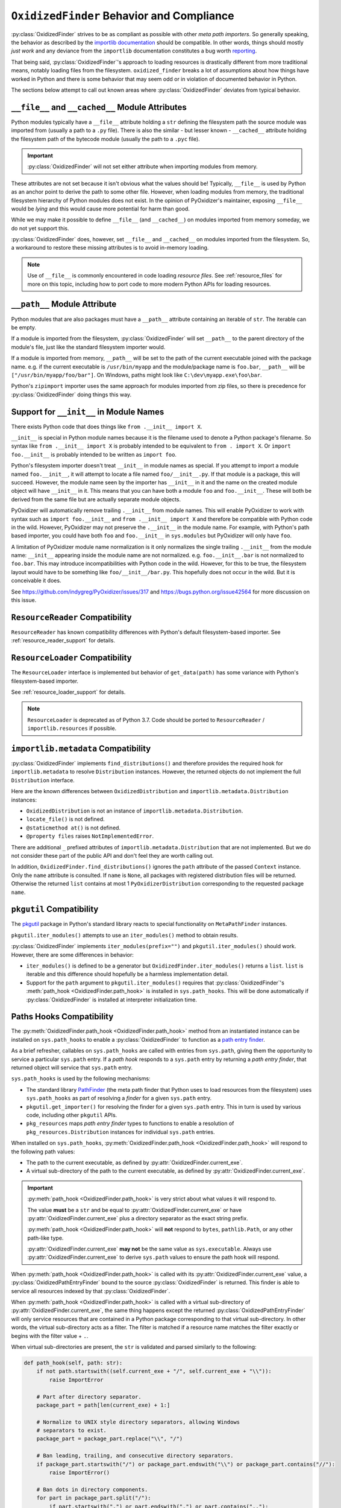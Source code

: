 .. py:currentmodule:: oxidized_importer

.. _oxidized_finder_behavior_and_compliance:

==========================================
``OxidizedFinder`` Behavior and Compliance
==========================================

:py:class:`OxidizedFinder` strives to be as compliant as possible with
other *meta path importers*. So generally speaking, the behavior as
described by the
`importlib documentation <https://docs.python.org/3/library/importlib.html>`_
should be compatible. In other words, things should mostly *just work*
and any deviance from the ``importlib`` documentation constitutes a bug
worth `reporting <https://github.com/indygreg/PyOxidizer/issues>`_.

That being said, :py:class:`OxidizedFinder`'s approach to loading
resources is drastically different from more traditional means, notably
loading files from the filesystem. ``oxidized_finder`` breaks a lot of
assumptions about how things have worked in Python and there is some
behavior that may seem odd or in violation of documented behavior in Python.

The sections below attempt to call out known areas where
:py:class:`OxidizedFinder` deviates from typical behavior.

.. _no_file:

``__file__`` and ``__cached__`` Module Attributes
=================================================

Python modules typically have a ``__file__`` attribute holding a ``str``
defining the filesystem path the source module was imported from (usually
a path to a ``.py`` file). There is also the similar - but lesser known -
``__cached__`` attribute holding the filesystem path of the bytecode module
(usually the path to a ``.pyc`` file).

.. important::

   :py:class:`OxidizedFinder` will not set either attribute when
   importing modules from memory.

These attributes are not set because it isn't obvious what the values
should be! Typically, ``__file__`` is used by Python as an anchor point
to derive the path to some other file. However, when loading modules
from memory, the traditional filesystem hierarchy of Python modules
does not exist. In the opinion of PyOxidizer's maintainer, exposing
``__file__`` would be *lying* and this would cause more potential for
harm than good.

While we may make it possible to define ``__file__`` (and ``__cached__``)
on modules imported from memory someday, we do not yet support this.

:py:class:`OxidizedFinder` does, however, set ``__file__`` and
``__cached__`` on modules imported from the filesystem. So, a
workaround to restore these missing attributes is to avoid in-memory
loading.

.. note::

   Use of ``__file__`` is commonly encountered in code loading *resource
   files*. See :ref:`resource_files` for more on this topic, including
   how to port code to more modern Python APIs for loading resources.

.. _oxidized_finder_behavior_and_compliance_path:

``__path__`` Module Attribute
=============================

Python modules that are also packages must have a ``__path__`` attribute
containing an iterable of ``str``. The iterable can be empty.

If a module is imported from the filesystem,
:py:class:`OxidizedFinder` will set ``__path__`` to the parent
directory of the module's file, just like the standard filesystem
importer would.

If a module is imported from memory, ``__path__`` will be set to the
path of the current executable joined with the package name. e.g. if
the current executable is ``/usr/bin/myapp`` and the module/package name
is ``foo.bar``, ``__path__`` will be ``["/usr/bin/myapp/foo/bar"]``.
On Windows, paths might look like ``C:\dev\myapp.exe\foo\bar``.

Python's ``zipimport`` importer uses the same approach for modules
imported from zip files, so there is precedence for
:py:class:`OxidizedFinder` doing things this way.

.. _oxidized_importer_dunder_init_module_names:

Support for ``__init__`` in Module Names
========================================

There exists Python code that does things like ``from .__init__ import X``.

``__init__`` is special in Python module names because it is the filename
used to denote a Python package's filename. So syntax like
``from .__init__ import X`` is probably intended to be equivalent to
``from . import X``. Or ``import foo.__init__`` is probably intended to be
written as ``import foo``.

Python's filesystem importer doesn't treat ``__init__`` in module names
as special. If you attempt to import a module named ``foo.__init__``,
it will attempt to locate a file named ``foo/__init__.py``. If that
module is a package, this will succeed. However, the module name seen by
the importer has ``__init__`` in it and the name on the created module
object will have ``__init__`` in it. This means that you can have both a
module ``foo`` and ``foo.__init__``. These will both be derived from the
same file but are actually separate module objects.

PyOxidizer will automatically remove trailing ``.__init__`` from
module names. This will enable PyOxidizer to work with syntax such
as ``import foo.__init__`` and ``from .__init__ import X`` and therefore
be compatible with Python code in the wild. However, PyOxidizer may not
preserve the ``.__init__`` in the module name. For example, with Python's
path based importer, you could have both ``foo`` and ``foo.__init__`` in
``sys.modules`` but PyOxidizer will only have ``foo``.

A limitation of PyOxidizer module name normalization is it only normalizes
the single trailing ``.__init__`` from the module name: ``__init__``
appearing inside the module name are not normalized. e.g.
``foo.__init__.bar`` is not normalized to ``foo.bar``. This may introduce
incompatibilities with Python code in the wild. However, for this to be
true, the filesystem layout would have to be something like
``foo/__init__/bar.py``. This hopefully does not occur in the wild. But
it is conceivable it does.

See https://github.com/indygreg/PyOxidizer/issues/317 and
https://bugs.python.org/issue42564 for more discussion on this issue.

``ResourceReader`` Compatibility
================================

``ResourceReader`` has known compatibility differences with Python's default
filesystem-based importer. See :ref:`resource_reader_support` for details.

``ResourceLoader`` Compatibility
================================

The ``ResourceLoader`` interface is implemented but behavior of
``get_data(path)`` has some variance with Python's filesystem-based importer.

See :ref:`resource_loader_support` for details.

.. note::

   ``ResourceLoader`` is deprecated as of Python 3.7. Code should be ported
   to ``ResourceReader`` / ``importlib.resources`` if possible.

.. _packaging_importlib_metadata_compatibility:

``importlib.metadata`` Compatibility
====================================

:py:class:`OxidizedFinder` implements ``find_distributions()`` and
therefore provides the required hook for ``importlib.metadata`` to
resolve ``Distribution`` instances. However, the returned objects do
not implement the full ``Distribution`` interface.

Here are the known differences between ``OxidizedDistribution`` and
``importlib.metadata.Distribution`` instances:

* ``OxidizedDistribution`` is not an instance of
  ``importlib.metadata.Distribution``.
* ``locate_file()`` is not defined.
* ``@staticmethod at()`` is not defined.
* ``@property files`` raises ``NotImplementedError``.

There are additional ``_`` prefixed attributes of
``importlib.metadata.Distribution`` that are not implemented. But we do not
consider these part of the public API and don't feel they are worth calling
out.

In addition, ``OxidizedFinder.find_distributions()`` ignores the ``path``
attribute of the passed ``Context`` instance. Only the ``name`` attribute
is consulted. If ``name`` is ``None``, all packages with registered
distribution files will be returned. Otherwise the returned ``list``
contains at most 1 ``PyOxidizerDistribution`` corresponding to the
requested package ``name``.

``pkgutil`` Compatibility
=========================

The `pkgutil <https://docs.python.org/3/library/pkgutil.html>`_ package
in Python's standard library reacts to special functionality on
``MetaPathFinder`` instances.

``pkgutil.iter_modules()`` attempts to use an ``iter_modules()`` method
to obtain results.

:py:class:`OxidizedFinder` implements ``iter_modules(prefix="")`` and
``pkgutil.iter_modules()`` should work. However, there are some
differences in behavior:

* ``iter_modules()`` is defined to be a generator but
  ``OxidizedFinder.iter_modules()`` returns a ``list``. ``list`` is
  iterable and this difference should hopefully be a harmless
  implementation detail.
* Support for the ``path`` argument to ``pkgutil.iter_modules()`` requires
  that :py:class:`OxidizedFinder`'s
  :meth:`path_hook <OxidizedFinder.path_hook>` is installed
  in ``sys.path_hooks``. This will be done automatically if
  :py:class:`OxidizedFinder` is installed at interpreter initialization time.

.. _oxidized_finder_path_hooks:

Paths Hooks Compatibility
=========================

The :py:meth:`OxidizedFinder.path_hook <OxidizedFinder.path_hook>` method
from an instantiated instance can be installed on ``sys.path_hooks`` to
enable a :py:class:`OxidizedFinder` to function as a
`path entry finder <https://docs.python.org/3/reference/import.html#path-entry-finders>`_.

As a brief refresher, callables on ``sys.path_hooks`` are called with
entries from ``sys.path``, giving them the opportunity to service a
particular ``sys.path`` entry. If a *path hook* responds to a ``sys.path``
entry by returning a *path entry finder*, that returned object will
service that ``sys.path`` entry.

``sys.path_hooks`` is used by the following mechanisms:

* The standard library `PathFinder <https://docs.python.org/3/library/importlib.html#importlib.machinery.PathFinder>`_
  (the meta path finder that Python uses to load resources from the
  filesystem) uses ``sys.path_hooks`` as part of resolving a *finder* for
  a given ``sys.path`` entry.
* ``pkgutil.get_importer()`` for resolving the finder for a given ``sys.path``
  entry. This in turn is used by various code, including other ``pkgutil``
  APIs.
* ``pkg_resources`` maps *path entry finder* types to functions to enable
  a resolution of ``pkg_resources.Distribution`` instances for individual
  ``sys.path`` entries.

When installed on ``sys.path_hooks``,
:py:meth:`OxidizedFinder.path_hook <OxidizedFinder.path_hook>` will respond
to the following path values:

* The path to the current executable, as defined by
  :py:attr:`OxidizedFinder.current_exe`.
* A virtual sub-directory of the path to the current executable, as defined by
  :py:attr:`OxidizedFinder.current_exe`.

.. important::

   :py:meth:`path_hook <OxidizedFinder.path_hook>` is very strict about
   what values it will respond to.

   The value **must** be a ``str`` and be equal to
   :py:attr:`OxidizedFinder.current_exe` or have
   :py:attr:`OxidizedFinder.current_exe` plus a directory separator
   as the exact string prefix.

   :py:meth:`path_hook <OxidizedFinder.path_hook>` will **not** respond
   to ``bytes``, ``pathlib.Path``, or any other path-like type.

   :py:attr:`OxidizedFinder.current_exe` **may not** be the same value as
   ``sys.executable``. Always use :py:attr:`OxidizedFinder.current_exe`
   to derive ``sys.path`` values to ensure the path hook will respond.

When :py:meth:`path_hook <OxidizedFinder.path_hook>` is called with its
:py:attr:`OxidizedFinder.current_exe` value, a
:py:class:`OxidizedPathEntryFinder` bound to the source
:py:class:`OxidizedFinder` is returned. This finder is able to service all
resources indexed by that :py:class:`OxidizedFinder`.

When :py:meth:`path_hook <OxidizedFinder.path_hook>` is called with
a virtual sub-directory of :py:attr:`OxidizedFinder.current_exe`, the same
thing happens except the returned :py:class:`OxidizedPathEntryFinder`
will only service resources that are contained in a Python package
corresponding to that virtual sub-directory. In other words, the
virtual sub-directory acts as a filter. The filter is matched
if a resource name matches the filter exactly or begins with
the filter value + ``.``.

When virtual sub-directories are present, the ``str`` is validated
and parsed similarly to the following:

.. code-block:: python

   def path_hook(self, path: str):
       if not path.startswith((self.current_exe + "/", self.current_exe + "\\")):
           raise ImportError

       # Part after directory separator.
       package_part = path[len(current_exe) + 1:]

       # Normalize to UNIX style directory separators, allowing Windows
       # separators to exist.
       package_part = package_part.replace("\\", "/")

       # Ban leading, trailing, and consecutive directory separators.
       if package_part.startswith("/") or package_part.endswith("\\") or package_part.contains("//"):
           raise ImportError()

       # Ban dots in directory components.
       for part in package_part.split("/"):
           if part.startswith(".") or part.endswith(".") or part.contains(".."):
               raise ImportError()

       # Normalize directory tree to package hierarchy. e.g. foo/bar -> foo.bar.
       package = package_part.replace("/", ".")

       # When converting the package string to a Rust string to facilitate
       # resource name comparisons, it is encoded to UTF-8, replacing
       # "bad" code points with the Unicode replacement code point.
       rust_package_string = package.encode("utf-8", "replace")

Note that when the package component of virtual sub-directories is converted
to a Rust string, we use the UTF-8 encoding, not Python's active filesystem
encoding. This is to keep things simpler. And since :py:class:`OxidizedFinder`
indexes resource names using Rust's UTF-8 backed string type anyway, this seems
semantically correct from the perspective of ``oxidized_importer``.

As an example, if ``path`` were
``os.path.join(finder.current_exe, "a")``, the
finder would only service modules named ``a`` or beginning with ``a.``.
So ``a``, ``a.b``, and ``a.b.c`` would all match but ``b`` and ``b.d``
would not.

For best results, use ``os.path.join(finder.current_exe, str)`` to define
``sys.path`` values that will be accepted by the path hook.

:py:class:`OxidizedPathEntryFinder` complies with the
`PathEntryFinder <https://docs.python.org/3/library/importlib.html#importlib.abc.PathEntryFinder>`_
protocol and implements :py:meth:`OxidizedPathEntryFinder.find_spec`
and :py:meth:`OxidizedPathEntryFinder.invalidate_caches`. However,
support for the deprecated methods ``find_loader`` and ``find_module``
is not implemented. Instances also implement
:py:meth:`OxidizedPathEntryFinder.iter_modules`, enabling it to be
used by ``pkgutil.iter_modules()``.

.. _oxidized_finder_pkg_resources:

``pkg_resources`` Compatibility
===============================

:py:class:`OxidizedFinder` can be registered as a provider for
``pkg_resources``, enabling ``pkg_resources`` APIs to be used with
resources tracked by :py:class:`OxidizedFinder` instances.

However, there are known compatibility differences. See
:ref:`oxidized_finder_pkg_resources` for more.
